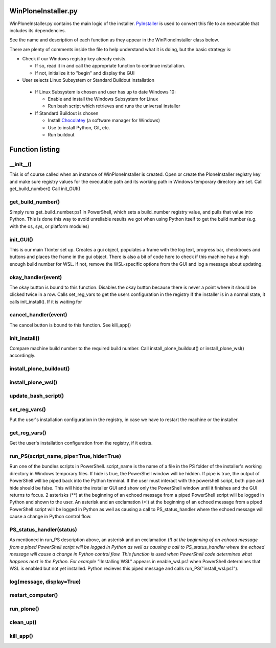 WinPloneInstaller.py
====================

WinPloneInstaller.py contains the main logic of the installer. `PyInstaller <https://github.com/lucid-0/WinPloneInstaller/wiki/PyInstaller>`_ is used to convert this file to an executable that includes its dependencies.

See the name and description of each function as they appear in the WinPloneInstaller class below.

There are plenty of comments inside the file to help understand what it is doing, but the basic strategy is:

* Check if our Windows registry key already exists.

  * If so, read it in and call the appropriate function to continue installation.
  * If not, initialize it to "begin" and display the GUI
   
*  User selects Linux Subsystem or Standard Buildout installation

  * If Linux Subsystem is chosen and user has up to date Windows 10:

    * Enable and install the Windows Subsystem for Linux
    * Run bash script which retrieves and runs the universal installer

  * If Standard Buildout is chosen

    * Install `Chocolatey <https://github.com/lucid-0/WinPloneInstaller/wiki/chocolatey>`_ (a software manager for Windows)
    * Use to install Python, Git, etc.
    * Run buildout

Function listing
================
__init__()
----------
This is of course called when an instance of WinPloneInstaller is created. 
Open or create the PloneInstaller registry key and make sure registry values for the executable path and its working path in Windows temporary directory are set.
Call get_build_number()
Call init_GUI()

get_build_number()
------------------
Simply runs get_build_number.ps1 in PowerShell, which sets a build_number registry value, and pulls that value into Python.
This is done this way to avoid unreliable results we got when using Python itself to get the build number (e.g. with the os, sys, or platform modules)

init_GUI()
----------
This is our main Tkinter set up. Creates a gui object, populates a frame with the log text, progress bar, checkboxes and buttons and places the frame in the gui object.
There is also a bit of code here to check if this machine has a high enough build number for WSL. If not, remove the WSL-specific options from the GUI and log a message about updating.

okay_handler(event)
-------------------
The okay button is bound to this function.
Disables the okay button because there is never a point where it should be clicked twice in a row.
Calls set_reg_vars to get the users configuration in the registry
If the installer is in a normal state, it calls init_install(). If it is waiting for

cancel_handler(event)
---------------------
The cancel button is bound to this function.
See kill_app()

init_install()
--------------
Compare machine build number to the required build number.
Call install_plone_buildout() or install_plone_wsl() accordingly.

install_plone_buildout()
------------------------

install_plone_wsl()
-------------------

update_bash_script()
--------------------

set_reg_vars()
--------------
Put the user's installation configuration in the registry, in case we have to restart the machine or the installer.

get_reg_vars()
--------------
Get the user's installation configuration from the registry, if it exists.

run_PS(script_name, pipe=True, hide=True)
-----------------------------------------
Run one of the bundles scripts in PowerShell. script_name is the name of a file in the \PS folder of the installer's working directory in Windows temporary files.
If hide is true, the PowerShell window will be hidden.
If pipe is true, the output of PowerShell will be piped back into the Python terminal.
If the user must interact with the powershell script, both pipe and hide should be false. This will hide the installer GUI and show only the PowerShell window until it finishes and the GUI returns to focus.
2 asterisks (**) at the beginning of an echoed message from a piped PowerShell script will be logged in Python and shown to the user.
An asterisk and an exclamation (*!) at the beginning of an echoed message from a piped PowerShell script will be logged in Python as well as causing a call to PS_status_handler where the echoed message will cause a change in Python control flow.

PS_status_handler(status)
-------------------------
As mentioned in run_PS description above, an asterisk and an exclamation (*!) at the beginning of an echoed message from a piped PowerShell script will be logged in Python as well as causing a call to PS_status_handler where the echoed message will cause a change in Python control flow.
This function is used when PowerShell code determines what happens next in the Python.
For example "*!Installing WSL" appears in enable_wsl.ps1 when PowerShell determines that WSL is enabled but not yet installed. Python recieves this piped message and calls run_PS("install_wsl.ps1").

log(message, display=True)
--------------------------

restart_computer()
------------------

run_plone()
-----------

clean_up()
----------

kill_app()
----------